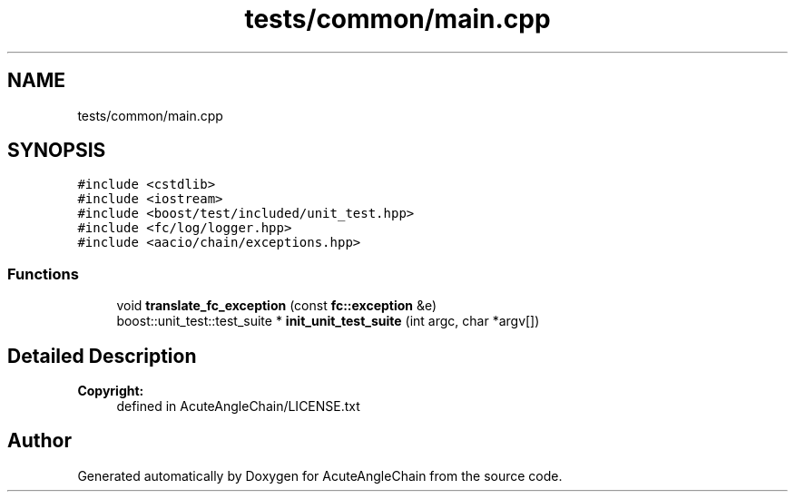 .TH "tests/common/main.cpp" 3 "Sun Jun 3 2018" "AcuteAngleChain" \" -*- nroff -*-
.ad l
.nh
.SH NAME
tests/common/main.cpp
.SH SYNOPSIS
.br
.PP
\fC#include <cstdlib>\fP
.br
\fC#include <iostream>\fP
.br
\fC#include <boost/test/included/unit_test\&.hpp>\fP
.br
\fC#include <fc/log/logger\&.hpp>\fP
.br
\fC#include <aacio/chain/exceptions\&.hpp>\fP
.br

.SS "Functions"

.in +1c
.ti -1c
.RI "void \fBtranslate_fc_exception\fP (const \fBfc::exception\fP &e)"
.br
.ti -1c
.RI "boost::unit_test::test_suite * \fBinit_unit_test_suite\fP (int argc, char *argv[])"
.br
.in -1c
.SH "Detailed Description"
.PP 

.PP
\fBCopyright:\fP
.RS 4
defined in AcuteAngleChain/LICENSE\&.txt 
.RE
.PP

.SH "Author"
.PP 
Generated automatically by Doxygen for AcuteAngleChain from the source code\&.
